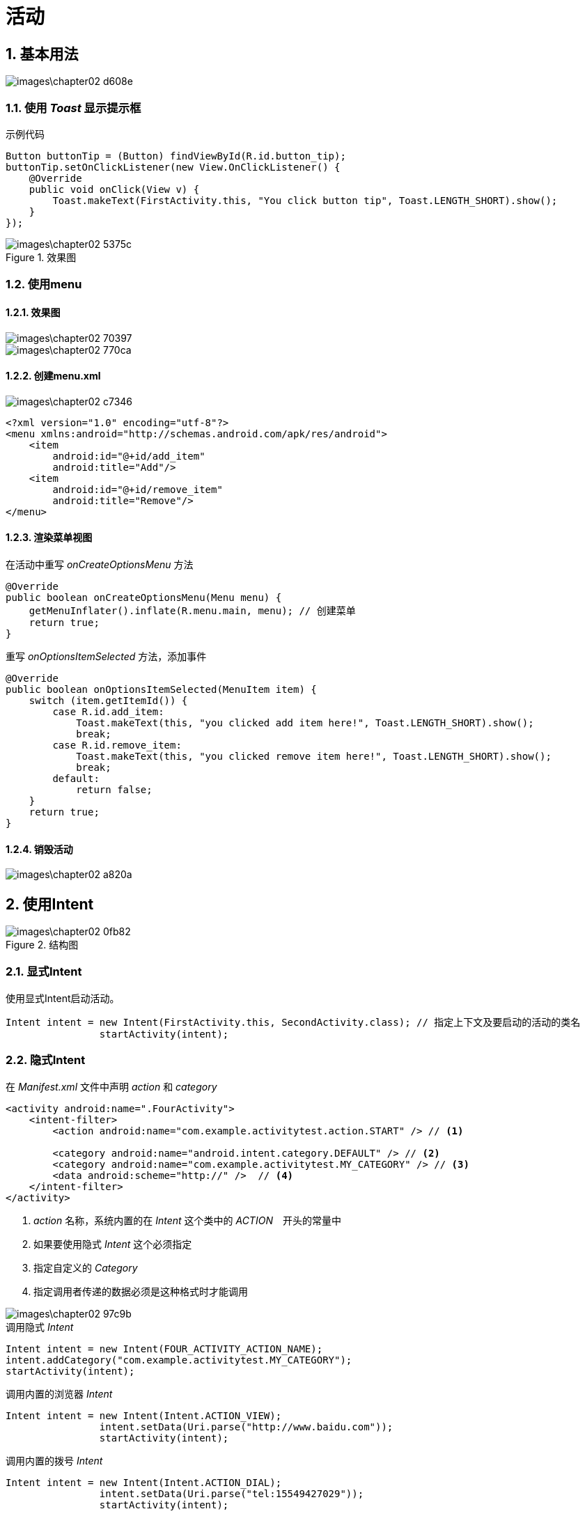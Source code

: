 = 活动
:sectnums:

== 基本用法

image::images\chapter02-d608e.png[]

=== 使用 _Toast_ 显示提示框

.示例代码
[source,java]
----
Button buttonTip = (Button) findViewById(R.id.button_tip);
buttonTip.setOnClickListener(new View.OnClickListener() {
    @Override
    public void onClick(View v) {
        Toast.makeText(FirstActivity.this, "You click button tip", Toast.LENGTH_SHORT).show();
    }
});
----

.效果图
image::images\chapter02-5375c.png[]

=== 使用menu

==== 效果图

image::images\chapter02-70397.png[]

image::images\chapter02-770ca.png[]

==== 创建menu.xml

image::images\chapter02-c7346.png[]

[source,xml]
----
<?xml version="1.0" encoding="utf-8"?>
<menu xmlns:android="http://schemas.android.com/apk/res/android">
    <item
        android:id="@+id/add_item"
        android:title="Add"/>
    <item
        android:id="@+id/remove_item"
        android:title="Remove"/>
</menu>
----

==== 渲染菜单视图

在活动中重写 _onCreateOptionsMenu_ 方法

[source,java]
----
@Override
public boolean onCreateOptionsMenu(Menu menu) {
    getMenuInflater().inflate(R.menu.main, menu); // 创建菜单
    return true;
}
----

重写 _onOptionsItemSelected_ 方法，添加事件

[source,java]
----
@Override
public boolean onOptionsItemSelected(MenuItem item) {
    switch (item.getItemId()) {
        case R.id.add_item:
            Toast.makeText(this, "you clicked add item here!", Toast.LENGTH_SHORT).show();
            break;
        case R.id.remove_item:
            Toast.makeText(this, "you clicked remove item here!", Toast.LENGTH_SHORT).show();
            break;
        default:
            return false;
    }
    return true;
}
----

==== 销毁活动

image::images\chapter02-a820a.png[]

== 使用Intent

.结构图
image::images\chapter02-0fb82.png[]

=== 显式Intent

使用显式Intent启动活动。

[source,java]
----
Intent intent = new Intent(FirstActivity.this, SecondActivity.class); // 指定上下文及要启动的活动的类名
                startActivity(intent);
----

=== 隐式Intent

在 _Manifest.xml_ 文件中声明 _action_ 和 _category_

[source,xml]
----
<activity android:name=".FourActivity">
    <intent-filter>
        <action android:name="com.example.activitytest.action.START" /> // <1>

        <category android:name="android.intent.category.DEFAULT" /> // <2>
        <category android:name="com.example.activitytest.MY_CATEGORY" /> // <3>
        <data android:scheme="http://" />  // <4>
    </intent-filter>
</activity>
----
<1> _action_ 名称，系统内置的在 _Intent_ 这个类中的 _ACTION_　开头的常量中
<2> 如果要使用隐式 _Intent_ 这个必须指定
<3> 指定自定义的 _Category_
<4> 指定调用者传递的数据必须是这种格式时才能调用

image::images\chapter02-97c9b.png[]

.调用隐式 _Intent_
[source,java]
----
Intent intent = new Intent(FOUR_ACTIVITY_ACTION_NAME);
intent.addCategory("com.example.activitytest.MY_CATEGORY");
startActivity(intent);
----

.调用内置的浏览器 _Intent_
[source,java]
----
Intent intent = new Intent(Intent.ACTION_VIEW);
                intent.setData(Uri.parse("http://www.baidu.com"));
                startActivity(intent);
----

.调用内置的拨号 _Intent_
[source,java]
----
Intent intent = new Intent(Intent.ACTION_DIAL);
                intent.setData(Uri.parse("tel:15549427029"));
                startActivity(intent);
----


=== 传递数据

putExtra()::
+
image::images\chapter02-e3419.png[]

getExtra()::
+
image::images\chapter02-74746.png[]

=== 返回数据给上一级

1. 先使用 _startActivityForResult()_ 启动下一级活动，传入Intent和requestCode
+
[source,java]
----
Intent intent = new Intent(FOUR_ACTIVITY_ACTION_NAME);
                intent.addCategory("com.example.activitytest.MY_CATEGORY");
                startActivityForResult(intent, 1);
----

2. 下一级活动中使用 _setResult()_ 设置要返回的数据
+
[source,java]
----
@Override
public void onBackPressed() {
    Intent data = new Intent();
    data.putExtra("data_return", "哈哈哈哈哈哈");
    setResult(RESULT_OK, data);
    super.onBackPressed();
}
----


3. 上一级在其 _onActivityResult()_ 中根据 _requestCode_ 区分来源数据
+
[source,java]
----
@Override
protected void onActivityResult(int requestCode, int resultCode, Intent data) {
    switch (requestCode) {
        case 1:
            if (resultCode == RESULT_OK) {
                String returnedData = data.getStringExtra("data_return");
                Log.d("FirstActivity", returnedData);
            }
            break;
        default:
    }
}
----

== 生命周期

=== 返回栈

_Android_ 使用 _Task_ 来管理活动，一个任务就是一组存放在栈里的活动的集合，这个栈也被称为返回栈（ _back stack_ ）。每当启动一个新的活动，它会在返回栈中入栈，并处于栈顶的位置。而当按下 _Back_ 或执行 _finish()_ 方法后，处于栈顶的活动就会出栈，前一个入栈的活动就会重新位于栈顶。

=== 生命周期详细

image::images/activity_lifecycle.png[]

=== 状态

image::images/basic-lifecycle.png[]

[CAUTION]
====
进入 _stop_ 状态后的活动，是随时可能被系统回收掉的，释放资源操作一定要放到 _onStop()_ 方法中进行。因为 _onDesctory_ 并不一定会执行，有可能系统因缺内存直接被系统杀进程了。
====

=== 保存活动被回收前的数据
当一个活动进入 _stop_ 状态，该活动随时可能会被系统回收掉，当用户重新回到该活动时，为了不影响用户体验，应该把用户之前输入的数据保存下来。

使用 _onSaveInstanceState()_ 来保存临时数据。

image::images\chapter02-8f4cc.png[]

在 _onCreate()_ 中恢复之前保存的临时数据。

image::images\chapter02-74240.png[]

== 启动模式

image::images\chapter02-7cdf1.png[]

=== Standard
默认模式。对于使用 _standard_ 模式的活动，系统不会在乎这个活动是否已经返回栈中存在，每次启动都会创建该活动的一个新的实例。

image::images\chapter02-c215e.png[]

每次点击按钮，都会创建一个活动的实例，哪怕这个活动当前是在栈顶。

image::images\chapter02-521a8.png[]

=== SingleTop

活动已经在栈顶时，则直接取消该活动实例。

.修改启动模式
image::images\chapter02-04bd0.png[]

image::images\chapter02-71079.png[]

活动 **未处于栈顶时** ，启动活动还是会创建新实例。

=== SingleTask

当活动的启动模式为 _singleTask_ 时，每次启动活动时系统会首先去返回栈中检查是否存在该活动的实例，如果发现已经存在则直接使用该实例， **并把这个活动之上的所有活动统统出栈** 。

=== SingleInstance

_singleInstance_ 模式每次都会启用一个新的返回栈来管理活动。在将本活动提供给其它程序使用时，可以很方便地共享同一个活动实例。这种情况，前面3个模式没法处理，因为每个程序是有自己的单独的返回栈的。

== 最佳实践

image::images\chapter02-c1c48.png[]

=== 知晓当前是哪一个活动

[source,java]
----
public class BaseActivity extends AppCompatActivity {

    @Override
    protected void onCreate(Bundle savedInstanceState) {
        super.onCreate(savedInstanceState);
        Log.d("BaseActivity", getClass().getSimpleName()); // <1>
        ActivityCollector.addActivity(this);
    }

    @Override
    protected void onDestroy() {
        super.onDestroy();
        ActivityCollector.removeActivity(this);
    }
}
----
<1> 所有活动继承 _BaseActivity_ ，从 _Android Monitor_ 中查看日志就知道当前是哪个活动了。

=== 收集活动，随时注销程序

当需要在 _APP_ 上随时退出某个活动时，为避免需要多次回退才能退出程序，可以提前将所有活动收集起来再一次性退出所有。

.ActivityCollector
[source,java]
----
public class ActivityCollector {

    public static List<Activity> activities = new ArrayList<>();

    public static void addActivity(Activity activity) {
        activities.add(activity);
    }

    public static void removeActivity(Activity activity) {
        activities.remove(activity);
    }

    public static void finishAll() {
        for (Activity activity : activities) {
            if (!activity.isFinishing()) {
                activity.finish();
            }
        }
    }
}
----

然后在 _BaseActivity_ 中添加或移除 _Activity_

[source,java]
----
public class BaseActivity extends AppCompatActivity {

    @Override
    protected void onCreate(Bundle savedInstanceState) {
        super.onCreate(savedInstanceState);
        Log.d("BaseActivity", getClass().getSimpleName());
        ActivityCollector.addActivity(this);
    }

    @Override
    protected void onDestroy() {
        super.onDestroy();
        ActivityCollector.removeActivity(this);
    }
}
----

=== KillProcess

[source,java]
----
android.os.Process.killProcess(android.os.Process.myPid());
----

=== 启动活动最佳做法

如果在某个活动必须要传递一些参数才可以启动时，最好在该活动中封装一个静态方法来启动，这样调用者知道要传什么参数，不容易出错。

[source,java]
----
public class SecondActivity extends BaseActivity {

    public static void actionStart(Context context, String data1, String data2) {
        Intent intent = new Intent(context, SecondActivity.class);
        intent.putExtra("param1", data1);
        intent.putExtra("param2", data2);
        context.startActivity(intent);
    }
----
